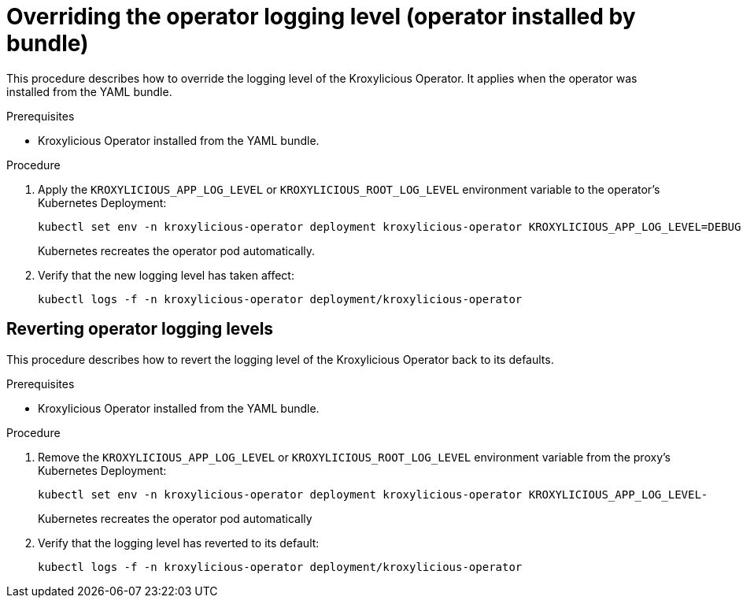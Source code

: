 // file included in the following:
//
// con-operator-setting-log-levels.adoc

[id='proc-operator-setting-log-levels-operator-bundle-{context}']

= Overriding the operator logging level (operator installed by bundle)

[role="_abstract"]
This procedure describes how to override the logging level of the Kroxylicious Operator.
It applies when the operator was installed from the YAML bundle.

.Prerequisites

* Kroxylicious Operator installed from the YAML bundle.

.Procedure

. Apply the `KROXYLICIOUS_APP_LOG_LEVEL` or `KROXYLICIOUS_ROOT_LOG_LEVEL` environment variable to the operator's Kubernetes Deployment:
+
[source,bash]
----
kubectl set env -n kroxylicious-operator deployment kroxylicious-operator KROXYLICIOUS_APP_LOG_LEVEL=DEBUG
----
+
Kubernetes recreates the operator pod automatically.

. Verify that the new logging level has taken affect:
+
[source,bash]
----
kubectl logs -f -n kroxylicious-operator deployment/kroxylicious-operator
----

== Reverting operator logging levels

This procedure describes how to revert the logging level of the Kroxylicious Operator back to its defaults.

.Prerequisites

* Kroxylicious Operator installed from the YAML bundle.

.Procedure

. Remove the `KROXYLICIOUS_APP_LOG_LEVEL` or `KROXYLICIOUS_ROOT_LOG_LEVEL` environment variable from the proxy's Kubernetes Deployment:
+
[source,bash]
----
kubectl set env -n kroxylicious-operator deployment kroxylicious-operator KROXYLICIOUS_APP_LOG_LEVEL-
----
+
Kubernetes recreates the operator pod automatically

. Verify that the logging level has reverted to its default:
+
[source,bash]
----
kubectl logs -f -n kroxylicious-operator deployment/kroxylicious-operator
----
